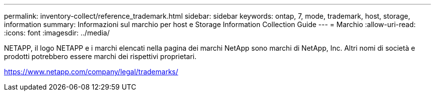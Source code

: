 ---
permalink: inventory-collect/reference_trademark.html 
sidebar: sidebar 
keywords: ontap, 7, mode, trademark, host, storage, information 
summary: Informazioni sul marchio per host e Storage Information Collection Guide 
---
= Marchio
:allow-uri-read: 
:icons: font
:imagesdir: ../media/


NETAPP, il logo NETAPP e i marchi elencati nella pagina dei marchi NetApp sono marchi di NetApp, Inc. Altri nomi di società e prodotti potrebbero essere marchi dei rispettivi proprietari.

https://www.netapp.com/company/legal/trademarks/[]
